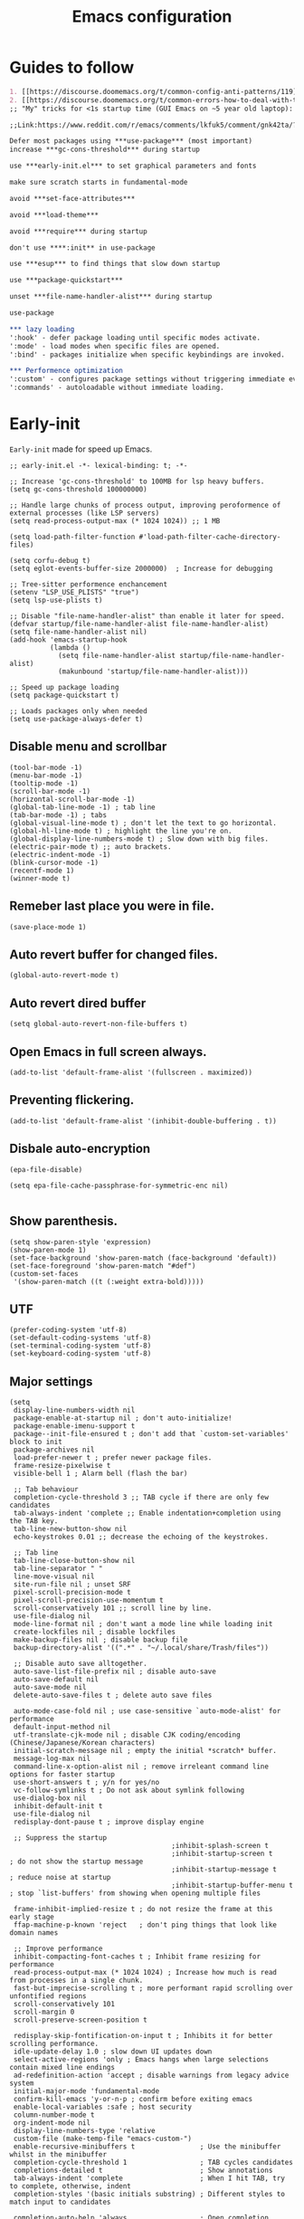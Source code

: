 #+TITLE: Emacs configuration
#+DESCRIPTION: Emacs configuration is written in orgmode. Code is directly written to the files using org-babel-tangle without the need to start orgmode at startup.
#+PROPERTY: header-args :lexical t :tangle "init.el" :mkdirp "lisp"
#+STARTUP: showeverything  hidestars

* Guides to follow
#+begin_src org
1. [[https://discourse.doomemacs.org/t/common-config-anti-patterns/119][Common config anti-patters]]
2. [[https://discourse.doomemacs.org/t/common-errors-how-to-deal-with-them/58][Common errors & how to deal with them]]
;; "My" tricks for <1s startup time (GUI Emacs on ~5 year old laptop):

;;Link:https://www.reddit.com/r/emacs/comments/lkfuk5/comment/gnk42ta/?utm_source=share&utm_medium=web3x&utm_name=web3xcss&utm_term=1&utm_content=share_button

Defer most packages using ***use-package*** (most important)
increase ***gc-cons-threshold*** during startup

use ***early-init.el*** to set graphical parameters and fonts

make sure scratch starts in fundamental-mode

avoid ***set-face-attributes***

avoid ***load-theme***

avoid ***require*** during startup

don't use ****:init** in use-package

use ***esup*** to find things that slow down startup

use ***package-quickstart***

unset ***file-name-handler-alist*** during startup

use-package

*** lazy loading
':hook' - defer package loading until specific modes activate.
':mode' - load modes when specific files are opened.
':bind' - packages initialize when specific keybindings are invoked.

*** Performence optimization
':custom' - configures package settings without triggering immediate evalution.
':commands' - autoloadable without immediate loading.
#+end_src

* Early-init
=Early-init= made for speed up Emacs.

#+BEGIN_SRC elisp :tangle "early-init.el"
;; early-init.el -*- lexical-binding: t; -*-

;; Increase 'gc-cons-threshold' to 100MB for lsp heavy buffers.
(setq gc-cons-threshold 100000000)

;; Handle large chunks of process output, improving peroformence of external processes (like LSP servers)
(setq read-process-output-max (* 1024 1024)) ;; 1 MB

(setq load-path-filter-function #'load-path-filter-cache-directory-files)

(setq corfu-debug t)
(setq eglot-events-buffer-size 2000000)  ; Increase for debugging

;; Tree-sitter performence enchancement
(setenv "LSP_USE_PLISTS" "true")
(setq lsp-use-plists t)

;; Disable "file-name-handler-alist" than enable it later for speed.
(defvar startup/file-name-handler-alist file-name-handler-alist)
(setq file-name-handler-alist nil)
(add-hook 'emacs-startup-hook
          (lambda ()
            (setq file-name-handler-alist startup/file-name-handler-alist)
            (makunbound 'startup/file-name-handler-alist)))

;; Speed up package loading
(setq package-quickstart t)

;; Loads packages only when needed
(setq use-package-always-defer t)
#+END_SRC

** Disable menu and scrollbar
#+BEGIN_SRC elisp :tangle "early-init.el"
(tool-bar-mode -1)
(menu-bar-mode -1)
(tooltip-mode -1)
(scroll-bar-mode -1)
(horizontal-scroll-bar-mode -1)
(global-tab-line-mode -1) ; tab line
(tab-bar-mode -1) ; tabs
(global-visual-line-mode t) ; don't let the text to go horizontal.
(global-hl-line-mode t) ; highlight the line you're on.
(global-display-line-numbers-mode t) ; Slow down with big files.
(electric-pair-mode t) ;; auto brackets.
(electric-indent-mode -1)
(blink-cursor-mode -1)
(recentf-mode 1)
(winner-mode t)
#+END_SRC

** Remeber last place you were in file.
#+BEGIN_SRC elisp :tangle "early-init.el"
(save-place-mode 1)
#+END_SRC

** Auto revert buffer for changed files.
#+BEGIN_SRC elisp :tangle "early-init.el"
(global-auto-revert-mode t)
#+END_SRC

** Auto revert dired buffer

#+BEGIN_SRC elisp :tangle "early-init.el"
(setq global-auto-revert-non-file-buffers t)
#+END_SRC
** Open Emacs in full screen always.

#+BEGIN_SRC elisp :tangle "early-init.el"
(add-to-list 'default-frame-alist '(fullscreen . maximized))
#+END_SRC

** Preventing flickering.
#+begin_src elisp :tangle "early-init.el"
(add-to-list 'default-frame-alist '(inhibit-double-buffering . t))
#+end_src

** Disbale auto-encryption
#+begin_src elisp :tangle "early-init.el"
(epa-file-disable)

(setq epa-file-cache-passphrase-for-symmetric-enc nil)

#+end_src

** Show parenthesis.
#+BEGIN_SRC elisp :tangle "early-init.el"
(setq show-paren-style 'expression)
(show-paren-mode 1)
(set-face-background 'show-paren-match (face-background 'default))
(set-face-foreground 'show-paren-match "#def")
(custom-set-faces
 '(show-paren-match ((t (:weight extra-bold)))))
#+END_SRC

** UTF
#+BEGIN_SRC elisp :tangle "early-init.el"
(prefer-coding-system 'utf-8)
(set-default-coding-systems 'utf-8)
(set-terminal-coding-system 'utf-8)
(set-keyboard-coding-system 'utf-8)
#+END_SRC

** Major settings
#+BEGIN_SRC elisp :tangle "early-init.el"
(setq
 display-line-numbers-width nil
 package-enable-at-startup nil ; don't auto-initialize!
 package-enable-imenu-support t
 package--init-file-ensured t ; don't add that `custom-set-variables' block to init
 package-archives nil
 load-prefer-newer t ; prefer newer package files.
 frame-resize-pixelwise t
 visible-bell 1 ; Alarm bell (flash the bar)

 ;; Tab behaviour
 completion-cycle-threshold 3 ;; TAB cycle if there are only few candidates
 tab-always-indent 'complete ;; Enable indentation+completion using the TAB key.
 tab-line-new-button-show nil
 echo-keystrokes 0.01 ;; decrease the echoing of the keystrokes.

 ;; Tab line
 tab-line-close-button-show nil
 tab-line-separator " "
 line-move-visual nil
 site-run-file nil ; unset SRF
 pixel-scroll-precision-mode t
 pixel-scroll-precision-use-momentum t
 scroll-conservatively 101 ;; scroll line by line.
 use-file-dialog nil
 mode-line-format nil ; don't want a mode line while loading init
 create-lockfiles nil ; disable lockfiles
 make-backup-files nil ; disable backup file
 backup-directory-alist '((".*" . "~/.local/share/Trash/files"))

 ;; Disable auto save alltogether.
 auto-save-list-file-prefix nil ; disable auto-save
 auto-save-default nil
 auto-save-mode nil
 delete-auto-save-files t ; delete auto save files

 auto-mode-case-fold nil ; use case-sensitive `auto-mode-alist' for performance
 default-input-method nil
 utf-translate-cjk-mode nil ; disable CJK coding/encoding (Chinese/Japanese/Korean characters)
 initial-scratch-message nil ; empty the initial *scratch* buffer.
 message-log-max nil
 command-line-x-option-alist nil ; remove irreleant command line options for faster startup
 use-short-answers t ; y/n for yes/no
 vc-follow-symlinks t ; Do not ask about symlink following
 use-dialog-box nil
 inhibit-default-init t
 use-file-dialog nil
 redisplay-dont-pause t ; improve display engine

 ;; Suppress the startup
                                        ;inhibit-splash-screen t
                                        ;inhibit-startup-screen t		; do not show the startup message
                                        ;inhibit-startup-message t      ; reduce noise at startup
                                        ;inhibit-startup-buffer-menu t  ; stop `list-buffers' from showing when opening multiple files

 frame-inhibit-implied-resize t ; do not resize the frame at this early stage
 ffap-machine-p-known 'reject   ; don't ping things that look like domain names

 ;; Improve performance
 inhibit-compacting-font-caches t ; Inhibit frame resizing for performance
 read-process-output-max (* 1024 1024) ; Increase how much is read from processes in a single chunk.
 fast-but-imprecise-scrolling t ; more performant rapid scrolling over unfontified regions
 scroll-conservatively 101
 scroll-margin 0
 scroll-preserve-screen-position t

 redisplay-skip-fontification-on-input t ; Inhibits it for better scrolling performance.
 idle-update-delay 1.0 ; slow down UI updates down
 select-active-regions 'only ; Emacs hangs when large selections contain mixed line endings
 ad-redefinition-action 'accept ; disable warnings from legacy advice system
 initial-major-mode 'fundamental-mode
 confirm-kill-emacs 'y-or-n-p ; confirm before exiting emacs
 enable-local-variables :safe ; host security
 column-number-mode t
 org-indent-mode nil
 display-line-numbers-type 'relative
 custom-file (make-temp-file "emacs-custom-")
 enable-recursive-minibuffers t                ; Use the minibuffer whilst in the minibuffer
 completion-cycle-threshold 1                  ; TAB cycles candidates
 completions-detailed t                        ; Show annotations
 tab-always-indent 'complete                   ; When I hit TAB, try to complete, otherwise, indent
 completion-styles '(basic initials substring) ; Different styles to match input to candidates

 completion-auto-help 'always                  ; Open completion always; `lazy' another option
 completions-max-height 20                     ; This is arbitrary
 completions-detailed t
 completions-format 'one-column
 completions-group t
 completion-auto-select 'second-tab            ; Much more eager
 x-stretch-cursor nil


 hscroll-margin 2
 hscroll-step 1
 ;; Emacs spends too much effort recentering the screen if you scroll the
 ;; cursor more than N lines past window edges (where N is the settings of
 ;; `scroll-conservatively'). This is especially slow in larger files
 ;; during large-scale scrolling commands. If kept over 100, the window is
 ;; never automatically recentered. The default (0) triggers this too
 ;; aggressively, so I've set it to 10 to recenter if scrolling too far
 ;; off-screen.
 scroll-conservatively 10
 scroll-margin 0
 scroll-preserve-screen-position t
 ;; Reduce cursor lag by a tiny bit by not auto-adjusting `window-vscroll'
 ;; for tall lines.
 auto-window-vscroll nil
 ;; mouse
 mouse-wheel-scroll-amount '(2 ((shift) . hscroll))
 mouse-wheel-scroll-amount-horizontal 2

 confirm-nonexistent-file-or-buffer nil

                                        ;  (setq-default isearch-lazy-count t)
 enable-recursive-minibuffers t
 kill-ring-max 100

                                        ; frame-title-format "E M A C S"

                                        ; browse-url-browser-function 'browse-url-xdg-open

                                        ; custom-safe-themes t

 ;; Prevent unwanted runtime builds; packages are compiled ahead-of-time when
 ;; they are installed and site files are compiled when gccemacs is installed.
 ;; (setq comp-deferred-compilation nil)
 native-comp-jit-compilation t

 native-comp-async-report-warnings-errors nil

 ;; Prevent unwanted runtime builds in gccemacs (native-comp); packages are
 ;; compiled ahead-of-time when they are installed and site files are compiled
 ;; when gccemacs is installed.
 comp-deferred-compilation nil

 ;; Compile all sites-lisp on demand.
 native-comp-jit-compilation t

 ;; Keep the eln cache clean.
 native-compile-prune-cache t

 ;; Solve slow icon rendering
 inhibit-compacting-font-caches t

 ;; Enable ibuffer
 ibuffer-expert t

 display-buffer-alist nil

 select-enable-clipboard t ;; Copy and Paste outside of Emacs
 )

(defalias 'yes-or-no-p 'y-or-n-p) ; yes or no to y or n
                                        ;  (add-hook 'prog--hook 'display-line-numbers-mode) ; Only use line-numbers in major modes
                                        ;  (add-hook 'text-mode-hook 'display-line-numbers-mode)
(windmove-default-keybindings)

;; Improve memory
(setq-default history-length 1000)
(setq-default prescient-history-length 1000)
#+END_SRC

** Fonts
#+BEGIN_SRC elisp
(custom-set-faces
 ;; Default font for all text
 '(default ((t (:family "Roboto Mono" :height 110))))
 '(fixed-pitch ((t (:family "Roboto Mono" :height 100))))

 ;; Current line number
 '(line-number-current-line ((t (:foreground "yellow" :inherit line-number))))
 '(mode-line ((t (:family "Roboto Mono" :weight Bold))))

 ;; Comments italic
 ;;   '(font-lock-comment-face ((t (:family "Roboto Mono":slant italic))))
 ;;   ;; Keywords, functions, strings, etc. italic with no color change
 ;;   '(font-lock-keyword-face ((t (:family "Roboto Mono" :slant italic))))
 '(font-lock-function-name-face ((t (:family "Roboto Mono":slant italic))))
 ;;   '(font-lock-string-face ((t (:family "Roboto Mono" :slant italic))))
 '(font-lock-variable-name-face ((t (:family "Roboto Mono":weight bold))))
 ;;   '(font-lock-constant-face ((t (:family "Roboto Mono" :slant italic))))
 ;;   '(font-lock-type-face ((t (:family "Roboto Mono" :slant italic))))
 ;;   '(font-lock-builtin-face ((t (:family "Roboto Mono" :slant italic))))
 )
  #+end_src

* Package Management
** Straight
#+BEGIN_SRC elisp
(defvar bootstrap-version)
(let ((bootstrap-file
       (expand-file-name
        "straight/repos/straight.el/bootstrap.el"
        (or (bound-and-true-p straight-base-dir)
            user-emacs-directory)))
      (bootstrap-version 7))
  (unless (file-exists-p bootstrap-file)
    (with-current-buffer
        (url-retrieve-synchronously
         "https://raw.githubusercontent.com/radian-software/straight.el/develop/install.el"
         'silent 'inhibit-cookies)
      (goto-char (point-max))
      (eval-print-last-sexp)))
  (load bootstrap-file nil 'nomessage))

(straight-use-package 'use-package)
(setq straight-use-package-by-default t)
#+END_SRC

** Use-package
#+BEGIN_SRC elisp
(setq package-archives '(("melpa" . "https://melpa.org/packages/")
                         ("org" . "https://orgmode.org/elpa/")
                         ("elpa" . "https://elpa.gnu.org/packages/")))
#+END_SRC

** Maximum native eln speed.
Look for native-compile-async using variable "C-h v =native-comp-eln-load-path="
#+BEGIN_SRC elisp
(require 'use-package)
(setq use-package-compute-statistics t)

;; init.el -*- lexical-binding: t; -*-
(setq native-comp-speed 3)

(native-compile-async "/usr/local/lib/emacs/31.0.50/native-lisp" 'recursively)
(setq native-comp-compiler-options '("-march=znver3" "-Ofast" "-g0" "-fno-finite-math-only" "-fgraphite-identity" "-floop-nest-optimize" "-fdevirtualize-at-ltrans" "-fipa-pta" "-fno-semantic-interposition" "-flto=auto" "-fuse-linker-plugin"))

(setq native-comp-driver-options '("-march=znver3" "-Ofast" "-g0" "-fno-finite-math-only" "-fgraphite-identity" "-floop-nest-optimize" "-fdevirtualize-at-ltrans" "-fipa-pta" "-fno-semantic-interposition" "-flto=auto" "-fuse-linker-plugin"))
     #+END_SRC

* General settings

** Emacs
#+BEGIN_SRC elisp
;; init.el -*- lexical-binding: t; -*-
;; Global tab width and use spaces
(use-package emacs
  :ensure nil
  :defer t
  :bind
  (("C-c e" . 'my/visit-init)              ;; visit init.el
   ("C-c q" . 'my/visit-qtile)             ;; visit qtile config
   ("C-c k" . 'my/kill-all-buffers)        ;; kill all buffers
   ("<f11>" . 'my/toggle-mode-line)        ;; toggle modeline
   ("<f12>" . 'my/zen-mode)        ;; toggle olivetti (zen mode)
   ("C-x 2" . 'my/split-and-follow-horizontally)
   ("C-x 3" . 'my/split-and-follow-vertically)
   ("C-c w w" . 'my/kill-whole-word)
   ("C-c w l" . 'my/copy-whole-line)
   ("C-x b" . consult-buffer)
   ("C-c w h" . 'my/highlight-word)
   ("C-c i" . 'my/indent-whole-buffer)
      ("C-c v" . view-mode)
   ("C-x r" . restart-emacs)              ;; restart emacs
   ("C-c r" . recentf)                    ;; recent files list
   ("C-x C-k" . kill-buffer)              ;; kill buffer
   ("C-c p" . dmenu)
   ("C-c T" . vterm)
   ("C-c t" . 'open-mini-eshell)
   ("C-c y" . yas-expand)
   ("C-x B" . infu-bionic-reading-buffer)
   ("C-+" . text-scale-increase)
   ("C--" . text-scale-decrease)
   ("<C-wheel-down>" . text-scale-increase)
   ("<C-wheel-up>" . text-scale-decrease)
   ("C-c n" . neotree-toggle)
   ("C-." . avy-goto-char)
   ("C-c c" . compile)
   ("C-c b" . nyan-mode)
   ("C-c C-u" . package-upgrade-all)
   ("C-c g" . gdb)
   ("M-y" . popup-kill-ring)
   ("C-z" . repeat)
   ;; Consult
   ("M-J" . consult-line-multi)
   ("M-j" . consult-line)
   ("M-f" . consult-ripgrep)
   ("M-F" . consult-recent-file)
   ("M-o" . consult-outline)
   ;; fzf
   ("C-c f" . fzf-find-in-buffer))
  :custom
  (tab-width 4)
  (indent-tabs-mode nil)
  (org-startup-indented nil)
  (treesit-font-lock-level 4)
  (enable-recursive-minibuffers t)
  (read-extended-command-predicate #'command-completion-default-include-p)
  (treesit-auto-install-grammar t) ; EMACS-31
  (delete-by-moving-to-trash t) ;; Move deleted files to trash instead of permantenly deleting
  (split-width-threshold 300)
  (switch-to-buffer-obey-display-actions t)
  (tab-always-indent 'complete)
  (use-short-answers t)
  (warning-minimum-level :emergency)
  (enable-recursive-minibuffers t)) ; Enable recursive minibuffers

;; Add prompt indicator to `completing-read-multiple'.
;; We display [CRM<separator>], e.g., [CRM,] if the separator is a comma.
(defun crm-indicator (args)
  (cons (format "[CRM%s] %s"
                (replace-regexp-in-string
                 "\\`\\[.*?]\\*\\|\\[.*?]\\*\\'" ""
                 crm-separator)
                (car args))
        (cdr args)))
(advice-add #'completing-read-multiple :filter-args #'crm-indicator)

;; Do not allow the cursor in the minibuffer prompt
(setq minibuffer-prompt-properties
      '(read-only t cursor-intangible t face minibuffer-prompt))
(add-hook 'minibuffer-setup-hook #'cursor-intangible-mode)
                                        ;  (add-hook 'after-save-hook #'indent-region)
                                        ; (add-hook 'after-save-hook #'my/tangle-config-org-on-save)
                #+END_SRC

** Visible bell
#+BEGIN_SRC elisp
(setq visible-bell nil
      ring-bell-function 'double-flash-mode-line)
(defun double-flash-mode-line ()
  (let ((flash-sec (/ 3.0 20)))
    (invert-face 'mode-line)
    (run-with-timer flash-sec nil #'invert-face 'mode-line)))
#+end_src

** Disable line numbers, mode-line, tab-bar and etc.
#+BEGIN_SRC elisp
(dolist (mode '(term-mode-hook
                shell-mode-hook
                treemacs-mode-hook
                dashboad-mode-hook
                neotree-mode-hook
                dashboard-mode-hook
                pdf-view-mode-hook
                vterm-mode-hook
                eshell-mode-hook))
  (add-hook mode (lambda () (display-line-numbers-mode 0) (setq mode-line-format nil) (tab-bar-mode 0) (tab-line-mode 0))))
#+END_SRC

** Whitespace cleanUp
#+begin_src elisp
(add-hook 'before-save-hook 'whitespace-cleanup)
#+end_src

** Bionic Reading
#+BEGIN_SRC elisp :tangle "lisp/bionic-reading.el"
;; -*- lexical-binding: t; -*-
(defvar infu-bionic-reading-face nil "a face for `infu-bionic-reading-region'.")

(setq infu-bionic-reading-face 'bold)
;; try
;; 'bold
;; 'error
;; 'warning
;; 'highlight
;; or any value of M-x list-faces-display

(defun infu-bionic-reading-buffer ()
  "Bold the first few chars of every word in current buffer.
  Version 2022-05-21"
  (interactive)
  (infu-bionic-reading-region (point-min) (point-max)))

(defun infu-bionic-reading-region (Begin End)
  "Bold the first few chars of every word in region.
  Version 2022-05-21"
  (interactive "r")
  (let (xBounds xWordBegin xWordEnd  )
    (save-restriction
      (narrow-to-region Begin End)
      (goto-char (point-min))
      (while (forward-word)
        ;; bold the first half of the word to the left of cursor
        (setq xBounds (bounds-of-thing-at-point 'word))
        (setq xWordBegin (car xBounds))
        (setq xWordEnd (cdr xBounds))
        (setq xBoldEndPos (+ xWordBegin (1+ (/ (- xWordEnd xWordBegin) 2))))
        (put-text-property xWordBegin xBoldEndPos
                           'font-lock-face infu-bionic-reading-face)))))

(provide 'bionic-reading)
#+END_SRC

** Features

*** Zen mode
#+begin_src elisp
(defun my/zen-mode ()
  "Toggle Olivetti mode with additional distraction-free settings."
  (interactive)
  (if olivetti-mode
      (progn
        (olivetti-mode 0)
        (display-line-numbers-mode 1))  ;; Re-enable line numbers
    (progn
      (olivetti-mode 1)
      (display-line-numbers-mode -1)))) ;; Disable line numbers
#+end_src

*** Auto indent
#+begin_src elisp
(defun my/indent-buffer-before-save ()
  "Indent the whole buffer before saving."
  (when (derived-mode-p 'prog-mode) ;; Only in programming modes
    (save-excursion
      (indent-region (point-min) (point-max)))))

(add-hook 'before-save-hook #'my/indent-buffer-before-save)
#+end_src

*** Auto tangle
#+begin_src elisp
(defun my/tangle-config-org-on-save ()
  "Automatically tangle config.org after saving."
  (when (string-equal (buffer-file-name)
                      (expand-file-name "config.org" user-emacs-directory))
    (org-babel-tangle)
    (message "Tangling completed")))
(add-hook 'after-save-hook #'my/tangle-config-org-on-save)
#+end_src

*** Eshell mini
#+begin_src elisp
(defun open-mini-eshell ()
  "Open Eshell in a small window at the bottom of the current frame."
  (interactive)
  (let ((height 10)) ; Set mini-buffer like height (in lines)
    (let ((new-win (split-window (frame-root-window) (- height) 'below)))
      (select-window new-win)
      (eshell))))
#+end_src


*** Don't let the specified get killed.
#+BEGIN_SRC elisp
;; -*- lexical-binding: t; -*-
(defun my/protect-vital-buffers ()
  "Prevent killing vital buffers."
  (not (member (buffer-name) '("*Welcome-screen*"))))
(message "I'm Immortal")
(add-hook 'kill-buffer-query-functions #'my/protect-vital-buffers)
#+END_SRC

*** Toggle modeline
#+BEGIN_SRC elisp
(defun my/toggle-mode-line ()
  "Toggles the modeline on and off."
  (interactive)
  (setq mode-line-format
        (if (equal mode-line-format nil)
            (default-value 'mode-line-format)) )
  (redraw-display))
#+end_src

*** Visit the config.
#+BEGIN_SRC elisp
(defun my/visit-init ()
  "Open the Emacs init file."
  (interactive)
  (message "Opening Emacs Init")
  (find-file (expand-file-name "config.org" user-emacs-directory)))
#+END_SRC

*** Visit the qtile config.
#+BEGIN_SRC elisp
(defun my/visit-qtile ()
  "Open the qtile cofnig file."
  (interactive)
  (message "Opening Qtile Configuration")
  (find-file "~/.config/qtile/config.py"))
#+END_SRC

*** Highlight the word.
#+BEGIN_SRC elisp
(defun my/highlight-word ()
  "Highlight the current word you are on."
  (interactive)
  (message "Highlighting word")
  (backward-word 1)
  (set-mark-command nil)
  (forward-word 1))
#+END_SRC

*** Close all buffers
#+BEGIN_SRC elisp
(defun my/kill-all-buffers ()
  "Kill all the buffers."
  (interactive)
  (message "Killed all buffers")
  (mapc 'kill-buffer (buffer-list)))
#+end_src

*** Switch cursor automatically to new window.
#+BEGIN_SRC elisp
(defun my/split-and-follow-horizontally ()
  "Split horziontally and follow."
  (interactive)
  (split-window-below)
  (balance-windows)
  (other-window 1))

(defun my/split-and-follow-vertically ()
  "Split vertically and follow."
  (interactive)
  (split-window-right)
  (balance-windows)
  (other-window 1))
#+END_SRC

*** Kill the whole word
#+BEGIN_SRC elisp
(defun my/kill-whole-word ()
  "kill the whole word."
  (interactive)
  (message "Killed whole word")
  (backward-word)
  (kill-word 1))
#+END_SRC

*** Copy the whole line
#+BEGIN_SRC elisp
(defun my/copy-whole-line ()
  "Copy whole line."
  (interactive)
  (message "Copied whole line")
  (save-excursion
    (kill-new
     (buffer-substring
      (pos-bol)
      (pos-eol)))))
#+END_SRC

*** Indent whole buffer
#+begin_src elisp
(defun my/indent-whole-buffer ()
  "Indent the entire buffer without affecting point or mark."
  (interactive)
  (save-excursion
    (save-restriction
      (indent-region (point-min) (point-max)))))
#+end_src

* General  Pacakges

** Dired Async
Builtin package allows =Dired= operations like copying and renaming files to run asynchronously.
#+begin_src elisp
(use-package dired-async
  :ensure nil
  :straight nil
  :after dired
  :config
  (dired-async-mode 1))
#+end_src

** Icons
#+BEGIN_SRC elisp
(use-package nerd-icons
  :ensure t
  :straight t
  :hook  nerd-icons)

(use-package nerd-icons-dired
  :ensure t
  :straight t
  :hook (dired-mode . nerd-icons-dired-mode))

(use-package nerd-icons-completion
  :ensure t
  :straight t
  :hook (emacs-startup-hook . nerd-icons-completion-mode))
#+END_SRC

** Kind icon
#+begin_src elisp
(use-package kind-icon
  :ensure t
  :straight t
  :hook (corfu-mode . (lambda ()
                        (add-to-list 'corfu-margin-formatters #'kind-icon-margin-formatter)
                        (add-hook 'modus-themes-after-load-theme-hook #'kind-icon-reset-cache)
                        (add-hook 'ef-themes-post-load-hook #'kind-icon-reset-cache)))
  :custom
  (kind-icon-use-icons t)
  (kind-icon-default-face 'corfu-default)
  (kind-icon-blend-background nil)
  (kind-icon-blend-frac 0.08))
#+end_src

** Vterm & vterm-toggle
#+BEGIN_SRC elisp
(use-package vterm
  :ensure t
  :straight t
  :commands (vterm))

(use-package vterm-toggle
  :ensure t
  :straight t
  :commands (vterm-toggle))
#+END_SRC

** Which key
#+BEGIN_SRC elisp
(use-package which-key
  :ensure t
  :straight t
  :hook (after-init . which-key-mode)
  :custom
  (which-key-lighter "")
                                        ;  (which-key-sort-order #'which-key-order-alpha)
  (which-key-sort-uppercase-first nil)
  (which-key-add-column-padding 1)
  (which-key-max-display-columns nil)
  (which-key-min-display-lines 6)
  (which-key-compute-remaps t)
  (which-key-side-window-slot -10)
  (which-key-separator " -> ")
  (which-key-allow-evil-operators t)
  (which-key-use-C-h-commands t)
  (which-key-show-remaining-keys t)
  (which-key-show-prefix 'bottom)
  (which-key-idle-delay 0.3) ;; company-idle-delay set to low causes latency while typing use with caution.
  (which-key-setup-side-window-bottom)
  (which-key-setup-minibuffer))
                                        #+END_SRC

** Persistent history.
#+BEGIN_SRC elisp
(use-package savehist
  :straight nil
  :hook (emacs-startup-hook . savehist-mode)
  :custom
  (history-length 15))
#+END_SRC

** COMMENT Hardtime
#+BEGIN_SRC elisp
(use-package hardtime
  :ensure t
  :straight t
  :custom
  (defun evil-hardtime-check-command ()
    "Return non-nil if the currently executed command should be checked."
    (memq this-command '( next-line previous-line evil-previous-visual-line
                          right-char left-char left-word right-word
                          evil-forward-char evil-backward-char
                          evil-next-line evil-previous-line)))
  (hardtime-predicate #'evil-hardtime-check-command)
  :hook
  (text-mode . hardtime-mode)
  (prog-mode . hardtime-mode))
#+END_SRC

** Ace jump mode
#+begin_src elisp
(use-package ace-jump-mode
  :ensure t
  :straight t
  :hook (emacs-startup . ace-jump-mode)
  :bind
  ("C-c j" . 'ace-jump-mode))
(add-hook 'ace-jump-mode-before-jump-hook (lambda ()
                                            (message "I am jumping")))
    #+end_src

* Writing

** Org
#+BEGIN_SRC elisp
;; Org mode, if you still want it for notes/tasks
(use-package org
  :ensure t
  :straight t
  :mode ("\\.org\\'" . org-mode)
  :custom
  (org-agenda-files '("~/Documents/org/"))
  (org-log-done 'time)
  (org-hide-emphasis-markers t)
  (org-ellipsis "  .")
  (org-src-fontify-natively t)
  (org-src-tab-acts-natively t)
  (org-pretty-entities t)
  (org-edit-src-content-indentation 0)

  ;; Org babel
  (org-babel-do-load-languages
   'org-babel-load-languages
   '((emacs-lisp . t)
     (python . t)
     (lisp . t)
     (shell . t)
     (lua . t)
     (calc . t)
     (sql . t)
     (C . t))))

(with-eval-after-load 'org
  ;; Org document title color and size
  (set-face-attribute 'org-document-title nil :foreground "#D160A6" :height 1.0 :weight 'bold)
  ;; Org headings levels 1-7 beautiful colors
  (set-face-attribute 'org-level-1 nil :foreground "#D16D9E" :height 1.3 :weight 'bold)
  (set-face-attribute 'org-level-2 nil :foreground "#89B8C2" :height 1.2 :weight 'bold)
  (set-face-attribute 'org-level-3 nil :foreground "#E4B062" :height 1.0 :weight 'bold)
  (set-face-attribute 'org-level-4 nil :foreground "#8FA88C" :height 0.9 :weight 'bold)
  (set-face-attribute 'org-level-5 nil :foreground "#6094AF" :weight 'bold)
  (set-face-attribute 'org-level-6 nil :foreground "#BF9F84" :weight 'bold)
  (set-face-attribute 'org-level-7 nil :foreground "#B86B6B" :weight 'bold))

    ;;;; Overcome the problem of 'org-mode' font lock after opening a file.
(defun my/force-org-font-lock ()
  "Force font-lock to apply to the whole buffer"
  (font-lock-ensure))
(add-hook 'org-mode-hook #'my/force-org-font-lock)
#+END_SRC

*** Org Modern
#+begin_src elisp
(use-package org-modern
  :ensure t
  :straight t
  :hook ((org-mode . org-modern-mode)
         (org-agenda-finalize . org-modern-agenda))
  :custom
  (org-hide-emphasis-markers t)
  (org-pretty-entities t)
  (org-insert-heading-respect-content t)
  (org-agenda-tags-column 0))
#+end_src

** olivetti
#+begin_src elisp
(use-package olivetti
  :ensure t
  :straight t
  :commands (olivetti-mode)
  :custom
  ;; Set text width to a comfortable fraction of the window
  ( olivetti-body-width 0.9) ;; Or set as integer for fixed width
  ;; Set minimum body width for wide windows
  (olivetti-minimum-body-width 80)
  ;; Remember the state of visual-line-mode when entering/exiting Olivetti
  (olivetti-recall-visual-line-mode-entry-state t)
  ;; Choose how margins are rendered: 'margins, 'fringe, or 'fancy
  (olivetti-style 'fancy)
  ;; Optionally customize the fringe face for Olivetti buffers
  (custom-set-faces
   '(olivetti-fringe ((t (:background "#111111"))))))
#+end_src

* Vim Layer
** Evil mode
#+BEGIN_SRC elisp
(use-package evil
  :ensure t
  :straight t
  :disabled t
  :hook (emacs-startup-hook . evil-mode)
  :custom
  (evil-want-integration t)
  (evil-want-keybinding nil)
                                        ;  (evil-want-C-u-scroll t)
  (evil-want-C-u-delete t)
  (evil-default-state 'normal)
  (evil-set-initial-state 'dired-mode 'normal)
  :bind
  (:map evil-normal-state-map
        ("SPC f" . find-file)
        ("SPC d" . dired)
        ("SPC pv" . dired-jump)
        ("SPC c" . compile)
        ("SPC w" . save-buffer)
        ("SPC q" . evil-quit)
        ("SPC r" . restart-emacs)
        ("SPC B" . ibuffer)

        ("U" . evil-redo)

        ;; Consult
        ("SPC b" . consult-buffer)
        ("SPC s" . consult-find)
        ("SPC g" . consult-grep)

        ("SPC u" . undo)
        ("SPC z" . undo-redo)
        ("SPC G u" . evil-upcase)
        ("SPC SPC" . org-babel-tangle)
        ("SPC t" . vterm-toggle-cd)
        ("SPC o" . other-window)
        ("SPC k" . kill-buffer)
        ("gcc" . comment-line)))
#+END_SRC

** Evil collection
#+BEGIN_SRC elisp
(use-package evil-collection
  :ensure t
  :straight t
  :hook (evil-mode . evil-collection-init))
#+END_SRC

** Evil tutor
#+BEGIN_SRC elisp
(use-package evil-tutor
  :ensure t
  :straight t
  :commands (evil-tutor))
#+END_SRC

* Theme
** Catppuccin
#+BEGIN_SRC elisp
                                        ;(load-theme 'modus-vivendi-deuteranopia t)

;;    (use-package catppuccin-theme
;;      :ensure t
;;      :straight t
;;      :custom
;;      (catppuccin-flavor 'mocha)
;;      :hook
;;      (emacs-startup . (lambda ()
;;                         (catppuccin-set-color 'base "#000000")
;;                         (catppuccin-set-color 'mantle "#000000" 'mocha)
;;                         (catppuccin-set-color 'crust "#000000" 'mocha)
;;                         (load-theme 'catppuccin t :no-confirm)
;;                         (catppuccin-reload))))


;;      (use-package catppuccin-theme
;;        :ensure t
;;        :straight t
;;        :config
;;        (setq catppuccin-flavor 'mocha)
;;        :custom
;;        (catppuccin-set-color 'base "#000000")
;;        (catppuccin-set-color 'mantle "#000000" 'mocha)
;;        (catppuccin-set-color 'crust "#000000" 'mocha)
;;        (load-theme 'catppuccin t)
;;        (catppuccin-reload))

#+END_SRC

* Programming

** M-x compile
#+BEGIN_SRC elisp
(defun compile-and-run-current-file ()
  "Compile or run the current file depending on its extension."
  (interactive)
  (let* ((file (shell-quote-argument (buffer-file-name)))
         (ext (file-name-extension file))
         (cmd
          (cond
           ((member ext '("c"))
            (format "gcc %s -o /tmp/a.out && /tmp/a.out" file))
           ((member ext '("asm" "s"))
            (format "nasm -f elf64 %s -o /tmp/a.o && ld /tmp/a.o -o /tmp/a.out && /tmp/a.out" file))
           ((member ext '("py"))
            (format "python3 %s" file))
           ((member ext '("lua"))
            (format "lua %s" file))
           ((member ext '("go"))
            (format "go run %s" file))
           (t (format "chmod +x %s && %s" file file)))))
    (compilation-start cmd)))

(add-to-list 'display-buffer-alist
             '("\\*compilation\\*"
               (display-buffer-reuse-window display-buffer-at-bottom)
               (window-height . 0.25)))

(global-set-key (kbd "C-c r") 'compile-and-run-current-file)
#+END_SRC

** GDB
#+BEGIN_SRC elisp
(use-package gdb-mi
  :ensure t
  :straight (:host github :repo "weirdNox/emacs-gdb" :files ("*.el" "*.c" "*.h" "Makefile"))
  :custom
  (fmakunbound 'gdb)
  (fmakunbound 'gdb-enable-debug))
#+END_SRC

** FzF
#+begin_src elisp
(use-package fzf
  :ensure t)
#+end_src

* Completion

** COMMENT Mini buffer
Below is a modern Emacs completion system configuration using use-package, leveraging only built-in packages (no Vertico, Ivy, or Helm). This setup uses fido-mode, fido-vertical-mode, and modern completion styles for a smooth, efficient experience:
#+begin_src elisp
(use-package minibuffer
  :straight nil
  :ensure nil
  :hook (emacs-startup . (lambda ()
                           (fido-mode 1)
                           (fido-vertical-mode 1)
                           (setq completion-styles '(basic flex))))
  :custom
  (completions-format 'one-column)
  (completions-max-height 20)
  (completion-auto-help 'visible)
  (completion-auto-select nil)
  (completions-sort 'historical)
  (completion-ignore-case t)
  (completion-cycle-threshold 3)
  (define-key minibuffer-local-completion-map (kbd "C-n") 'minibuffer-next-completion)
  (define-key minibuffer-local-completion-map (kbd "C-p") 'minibuffer-previous-completion)
  (when (boundp 'completion-preview-mode)
    (completion-preview-mode 1)))

#+end_src

** Corfu
#+begin_src elisp
(use-package corfu
  :ensure t
  :straight t
  :hook (minibuffer-setup-hook . (lambda ()
                                   (when (local-variable-p 'completion-at-point-functions)
                                     (setq-local corfu-auto nil)
                                     (corfu-mode 1))))
  :bind (:map corfu-map
              ("TAB" . corfu-next)
              ("S-TAB" . corfu-previous)
              ("RET" . corfu-insert)
              ("M-." . corfu-show-location)
              ("M-h" . corfu-show-documentation))
  :custom
  (corfu-auto t)
  (corfu-auto-delay 0.0)
  (corfu-auto-prefix 2)
  (corfu-cycle t)
  (corfu-preselect 'prompt)
  (corfu-on-exact-match nil)
  (corfu-scroll-margin 5)
  :init
  (global-corfu-mode))
  #+end_src

** Corfu Popupinfo
#+begin_src elisp
;; Corfu Popupinfo for documentation
(use-package corfu-popupinfo
  :straight (:host github :repo "minad/corfu" :files ("extensions/corfu-popupinfo.el"))
  :after corfu
  :hook (corfu-mode . corfu-popupinfo-mode)
  :custom
  (corfu-popupinfo-delay '(0.5 . 0.2))
  (corfu-popupinfo-hide nil))
#+end_src

** Cape
#+begin_src elisp
(use-package cape
  :ensure t
  :straight t
  :hook ((eshell-mode . (lambda ()
                          (setq-local completion-at-point-functions
                                      (list #'cape-file #'pcomplete-completions-at-point))))
         (org-mode . (lambda ()
                       (add-to-list 'completion-at-point-functions #'cape-dabbrev)))
         (emacs-startup-hook . (lambda ()
                                 ;; Add useful completion sources globally
                                 (add-to-list 'completion-at-point-functions #'cape-dabbrev)
                                 (add-to-list 'completion-at-point-functions #'cape-file)
                                 (add-to-list 'completion-at-point-functions #'cape-elisp-block)
                                 ;; Silence pcomplete
                                 (advice-add 'pcomplete-completions-at-point :around #'cape-wrap-silent)
                                 (advice-add 'pcomplete-completions-at-point :around #'cape-wrap-purify)))))
  #+end_src

** orderless
#+begin_src elisp
(use-package orderless
  :ensure t
  :straight t
  :custom
  (completion-styles '(orderless basic))
  (completion-category-overrides '((file (styles basic partial-completion))))
  (orderless-matching-styles '(orderless-literal orderless-regexp orderless-flex)))
#+end_src

** Vertico
#+begin_src elisp
(use-package vertico
  :ensure t
  :hook (emacs-startup . vertico-mode)
  :custom
  (vertico-cycle t)          ;; Wrap around candidates
  (vertico-resize nil)
  (vertico-multiform-mode 1)
  :config
  (setq vertico-multiform-commands
        '((consult-line buffer)
          (consult-lie-thins-at-point buffer)
          (consult-recent-file buffer)
          (consult-mode-command buffer)
          (consult-complex-command buffer)
          (consult-bindings buffer)
          (consult-locate buffer)
          (consult-project-buffer buffer)
          (consult-ripgrep buffer)
          (consult-fd buffer))))
#+end_src

** Marginalia
#+begin_src elisp
;; Add annotations to minibuffer completion candidates
(use-package marginalia
  :ensure t
  :hook (emacs-startup . marginalia-mode))
#+end_src

** Consult
#+begin_src elisp
(use-package consult
  :ensure t
  :commands (consult-grep consult-find consult-line consult-buffer)
  :custom
  (consult-buffer-filter
   '(
     "\\` "
     "\\`\\*Completions\\*\\'"
     "\\`\\*Backtrace\\*\\'"
     "\\`\\*Messages\\*\\'"
     "\\`\\*Warnings\\*\\'"
     "\\`\\*straight-process\\*\\'"
     "\\`\\*XELB-DEBUG\\*\\'"
     "magit*"
     "\\`\\*Org Preview LaTeX Output\\*\\'"
     "\\`\\*Flymake log\\*\\'"
     "\\`\\*Semantic SymRef\\*\\'"
     "\\`\\*tramp/.*\\*\\'"
     )))

;;  :bind (("M-s M-g" . consult-grep)       ;; Search with ripgrep
;;         ("M-s M-f" . consult-find)       ;; Find files
;;         ("M-s M-l" . consult-line)       ;; Search in buffer
;;         ("M-s M-b" . consult-buffer)))   ;; Buffer switching

(defvar consult--source-bookmark
  `(:name     "Bookmark"
              :narrow   ?m
              :category bookmark
              :face     consult-bookmark
              :history  bookmark-history
              :items    ,#'bookmark-all-names
              :action   ,#'consult--bookmark-action))


(defun my-rg-fzf-candidates (pattern)
  (split-string
   (shell-command-to-string
    (format "rg --files | fzf --query='%s'" pattern)) "\n" t))

(defun my-vertico-rg-fzf ()
  (interactive)
  (let ((file (completing-read "Select file: " #'my-rg-fzf-candidates)))
    (when file
      (find-file file))))
#+end_src

* Snippets

** Yasnippet
#+begin_src elisp
(use-package yasnippet
  :ensure t
  :straight t
  :demand t
  :config
  (yas-reload-all)
  (yas-global-mode))

;;(use-package yasnippet
;;  :ensure t
;;  :straight t
;;  :hook ((prog-mode . yas-minor-mode)
;;         (org-mode . yas-minor-mode)
;;         (text-mode . yas-minor-mode))
;;  :commands (yas-expand yas-minor-mode))
#+end_src

*** Source Code block
#+begin_src elisp :tangle snippets/org-mode/src
# -*- mode: snippet -*-
# name: source block
# key: src
# --
,#+begin_src ${1:Language}
$0
,#+end_src
#+end_src

*** Template
#+begin_src elisp :tangle snippets/org-mode/temp
# -*- mode: snippet -*-
# name: template
# key: temp
# --
,#+TITLE: ${1:title}
,#+AUTHOR: ${2:author}
,#+DATE: `(format-time-string "%Y-%m-%d")`
-----
#+end_src

*** Insert TODO heading with Priority and Tags
#+begin_src elisp :tangle snippets/org-mode/todo
# -*- mode: snippet -*-
# name: TODO entry
# key: todo
# --
\* TODO [#${1:A}] ${2:Task description}       :${3:tags}:
DEADLINE: <${4:yyyy-mm-dd}>
$0
#+end_src

*** Insert Org table with caption
#+begin_src elisp :tangle snippets/org-mode/table
# -*- mode: snippet -*-
# name: table with caption
# key: table
# --
|--------------+--------------|
| ${1:Column1} | ${2:Column2} |
|--------------+--------------|
| ${4:Value1}  | ${5:Value2}  |
|--------------+--------------|
,#+CAPTION: ${7:Table caption here}
$0
#+end_src

* Programming

** Lua mode
#+begin_src elisp
(use-package lua-mode
  :ensure t
  :straight t
  :mode ("\\.lua\\'" . lua-ts-mode))
               #+end_src

** Python mode
#+begin_src elisp
(use-package lua-mode
  :ensure nil
  :straight nil
  :mode ("\\.py\\'" . python-ts-mode))
               #+end_src

** Go
#+begin_src elisp
(use-package go-mode
  :ensure nil
  :straight nil
  :mode ("\\.go\\'" . go-ts-mode))
               #+end_src

** Auto remap
#+begin_src elisp
;; Auto-remap major modes to tree-sitter versions
(setq major-mode-remap-alist
      '((bash-mode . bash-ts-mode)
        (c-mode . c-ts-mode)
        (c++-mode . c++-ts-mode)
        (css-mode . css-ts-mode)
        ((lua-mode . lua-ts-mode))
        (go-mode . go-ts-mode)
        (java-mode . java-ts-mode)
        (js-mode . js-ts-mode)
        (javascript-mode . js-ts-mode)
        (json-mode . json-ts-mode)
        (python-mode . python-ts-mode)
        (rust-mode . rust-ts-mode)
        (typescript-mode . typescript-ts-mode)))
#+end_src

** Treesit auto
#+begin_src elisp
;; Treesit-auto for automatic grammar management
(use-package treesit-auto
  :ensure t
  :straight t
  :hook (prog-mode . global-treesit-auto-mode)
  :custom
  (treesit-auto-install t)  ; Prompt before installing grammars
  :config
  (treesit-auto-add-to-auto-mode-alist 'all)
  (global-treesit-auto-mode))
#+end_src

** LSP mode
#+begin_src elisp
(use-package lsp-mode
  :ensure t
  :straight t
  :hook ((prog-mode . lsp-deferred)
         (lsp-mode . lsp-enable-which-key-integration))
  :commands (lsp lsp-deferred)
  :custom
  ;; Performance optimizations
  (lsp-completion-provider :none)          ; Use Corfu instead of company
  (lsp-idle-delay 0.0)                     ; Debounce timer for after-change-function
  (lsp-log-io nil)                         ; Disable for performance
  (lsp-keep-workspace-alive nil)           ; Close LSP server when buffers are closed
  (lsp-enable-file-watchers nil)           ; Disable file watchers for performance
  (lsp-diagnostics-clean-after-change t)
  (lsp-debounce-full-sync-notifications nil)
  (lsp-debounce-full-sync-notifications-interval 0.0)

  ;; UI and features
  (lsp-keymap-prefix "C-c l")              ; LSP command prefix
  (lsp-eldoc-enable-hover t)               ; Enable hover documentation
  (lsp-signature-render-documentation nil) ; Disable to reduce noise
  (lsp-signature-doc-lines 1)              ; Limit signature lines
  (lsp-headerline-breadcrumb-enable nil)

  ;; Diagnostics
  (lsp-diagnostics-provider :flycheck)
  (lsp-diagnostics-clean-after-change t)
  (lsp--get-buffer-diagnostics)

  ;; Completion settings
  (lsp-completion-enable t)
  (lsp-completion-enable-additional-text-edit t)
  (lsp-enable-snippet t)
  (lsp-completion-show-kind t)

  ;; UI elements
                                        ;    (lsp-headerline-breadcrumb-enable t)
  (lsp-headerline-breadcrumb-enable-diagnostics t)
  (lsp-modeline-code-actions-enable t)
  (lsp-modeline-diagnostics-enable t)
  (lsp-modeline-workspace-status-enable t)

  ;; Semantic tokens (let tree-sitter handle syntax highlighting)
  (lsp-semantic-tokens-enable t)
  (lsp-enable-symbol-highlighting t)
  (lsp-lens-enable nil)

  :config
  ;; Fix orderless completion with lsp-mode
  (add-hook 'lsp-completion-mode-hook
            (lambda ()
              (setq-local completion-category-defaults
                          (assoc-delete-all 'lsp-capf completion-category-defaults))))
  :bind (:map lsp-mode-map
              ("C-c l r" . lsp-rename)
              ("C-c l a" . lsp-execute-code-action)
              ("C-c l f" . lsp-format-buffer)
              ("C-c l o" . lsp-organize-imports)
              ("C-c l d" . lsp-find-declaration)
              ("C-c l i" . lsp-find-implementation)
              ("C-c l t" . lsp-find-type-definition)
              ("C-c l s" . lsp-signature-activate)
              ("C-c l h" . lsp-describe-thing-at-point)))
#+end_src

** COMMENT LSP UI
#+begin_src elisp
;; LSP UI for additional features
(use-package lsp-ui
  :ensure t
  :straight t
  :after lsp-mode
  :custom
  ;; Documentation
  (lsp-ui-doc-enable nil)
  (lsp-ui-doc-show-with-cursor t)        ; Don't show doc on cursor hover
  (lsp-ui-doc-show-with-mouse nil)         ; Don't show doc on mouse hover
  (lsp-ui-doc-position 'at-point)          ; Show doc at point
  (lsp-ui-doc-include-signature t)         ; Include signature in doc
  (lsp-ui-doc-max-width 120)
  (lsp-ui-doc-max-height 30)

  ;; Sideline
  (lsp-ui-sideline-enable t)
  (lsp-ui-sideline-show-hover t)
  (lsp-ui-sideline-show-diagnostics t)
  (lsp-ui-sideline-show-code-actions t)
  (lsp-ui-sideline-diagnostic-max-lines 10)

  ;; Peek
  (lsp-ui-peek-enable t)
  (lsp-ui-peek-always-show t)
  (lsp-ui-peek-peek-height 30)
  (lsp-ui-peek-list-width 50)

  (lsp-ui-doc-delay 0.0)
  (lsp-ui-doc-max-width 100)
  (lsp-ui-doc-max-height 30)
  (lsp-ui-doc-position 'at-point)
  (lsp-ui-doc-border "white")
  (lsp-ui-doc-include-signature t)

  ;; Imenu
  (lsp-ui-imenu-enable t)
  (lsp-ui-imenu-kind-position 'top)

  :bind (:map lsp-mode-map
              ("C-c C-d" . lsp-ui-doc-glance)
              ("C-c C-p" . lsp-ui-peek-find-definitions)
              ("C-c C-r" . lsp-ui-peek-find-references)
              ("C-c C-i" . lsp-ui-imenu)))
#+end_src

** Flycheck
#+begin_src elisp
(use-package flycheck
  :ensure t
  :straight t
  :hook ((lsp-mode . flycheck-mode)
         (eglot . flycheck-mode)
         (flycheck-mode .
                        (lambda ()
                          (define-fringe-bitmap 'my-flycheck-fringe-indicator
                            (vector #b011111
                                    #b011111
                                    #b011111
                                    #b011111
                                    #b011111
                                    #b011111
                                    #b011111
                                    #b011111
                                    #b011111
                                    #b011111
                                    #b011111
                                    #b011111
                                    #b011111
                                    #b011111
                                    #b011111
                                    #b011111
                                    #b011111)
                            20  ;; height
                            12) ;; width
                          (flycheck-define-error-level 'error
                            :severity 2
                            :overlay-category 'flycheck-error-overlay
                            :fringe-bitmap 'my-flycheck-fringe-indicator
                            :fringe-face 'flycheck-fringe-error)
                          (flycheck-define-error-level 'warning
                            :severity 1
                            :overlay-category 'flycheck-warning-overlay
                            :fringe-bitmap 'my-flycheck-fringe-indicator
                            :fringe-face 'flycheck-fringe-warning)
                          (flycheck-define-error-level 'info
                            :severity 0
                            :overlay-category 'flycheck-info-overlay
                            :fringe-bitmap 'my-flycheck-fringe-indicator
                            :fringe-face 'flycheck-fringe-info))))
  :bind (("C-c n" . flycheck-next-error)
         ("C-c p" . flycheck-previous-error)
         ("C-c l" . flycheck-list-errors)
         ("C-c v" . flycheck-verify-setup)
         ("C-c ?" . flycheck-describe-checker)
         ("C-c s" . flycheck-select-checker))
  :custom
  (flycheck-check-syntax-automatically '(save idle-change mode-enabled))
  (flycheck-highlighting-mode 'symbols)
  (flycheck-indication-mode 'left-fringe)
  (flycheck-standard-error-navigation t)
  (flycheck-deferred-syntax-check nil)
  (flycheck-display-errors-function #'flycheck-display-error-messages-unless-error-list)
  (flycheck-mode-line-prefix "⚠️")
  (flycheck-checker-error-threshold nil)
  (flycheck-relevant-error-other-file-show t)
  (flycheck-auto-display-errors-after-checking t)
  (flymake-mode nil))
           #+end_src

** COMMENT Eldoc
#+begin_src elisp
(use-package eldoc
  :ensure nil ; built-in
  :custom
  (eldoc-echo-area-use-multiline-p 3)
  (eldoc-echo-area-display-truncation-message nil)
  (eldoc-documentation-strategy 'eldoc-documentation-compose-eagerly)
  :config
  (add-hook 'prog-mode-hook #'eldoc-mode)

  ;; Better integration with lsp-mode
  (add-hook 'lsp-managed-mode-hook
            (lambda ()
              (setq eldoc-documentation-functions
                    (cons #'lsp-eldoc-function
                          (remove #'lsp-eldoc-function eldoc-documentation-functions))))))
#+end_src

** COMMENT Format-all
#+begin_src elisp
(use-package format-all
  :ensure t
  :straight t
  :commands format-all-mode
  :hook (prog-mode . format-all-mode) ;; Enable format-all in programming modes
  :config
  ;; Set default formatters for specific languages
  (setq-default format-all-formatters
                '(("C"   (clang-format))
                  ("Python" (black))
                  ("JavaScript" (prettier))
                  ("Shell" (shfmt "-i" "4" "-ci"))))
  ;; Optional: ensure a formatter is chosen whenever format-all-mode is enabled
  (add-hook 'format-all-mode-hook #'format-all-ensure-formatter)

  (add-hook 'python-mode-hook
            (lambda ()
              (setq-local format-all-formatters '(("Python" (black)))))
            )

  (add-hook c-mode-hook
            (lambda ()
              (setq-local format-all-formatters '(("clangd" "--offset-encoding=utf-16" "ccls" (black)))))
            )
  (add-hook 'java-mode-hook
            (lambda ()
              (setq-local format-all-formatters '(("Java" (astyle "--mode=java")))))))
    #+end_src

** COMMENT Lsp bridge
#+begin_src elisp
(use-package lsp-bridge
  :ensure t
  :straight (lsp-bridge :type git :host github :repo "manateelazycat/lsp-bridge"
                        :files (:defaults "*.el" "*.py" "acm" "core" "langserver" "multiserver" "resources")
                        :build (:not compile))
  :hook (lsp-mode . lsp-bridge-mode)
  ;; ;; Enable lsp-bridge globally
  ;; (global-lsp-bridge-mode)

  :config
  ;; Custom advanced settings
  (setq
   ;; Enable automatic code formatting on save
   lsp-bridge-enable-auto-format-code t

   ;; Show function signature help in minibuffer
   lsp-bridge-enable-signature-help t

   ;; Disable debug mode for normal use
   lsp-bridge-enable-debug nil

   ;; Disable Emacs backup files for lsp-bridge managed files
   lsp-bridge-disable-backup t

   ;; Popup menu for code actions
   lsp-bridge-code-action-enable-popup-menu t

   ;; Delay before fetching diagnostics after idle (seconds)
   lsp-bridge-diagnostic-fetch-idle 0.0

   ;; Signature display function - minibuffer by default
   lsp-bridge-signature-show-function #'lsp-bridge-signature-show-in-minibuffer

   ;; Enable word indexing for searching symbols
   lsp-bridge-enable-search-words t

   ;; Org babel language list nil means enable all languages
   lsp-bridge-org-babel-lang-list t

   ;; Remote editing options
   lsp-bridge-remote-save-password nil
   lsp-bridge-remote-heartbeat-interval nil

   ;; Mode hooks where lsp-bridge activates automatically
   lsp-bridge-default-mode-hooks '(prog-mode python-mode js-mode go-mode c-mode c++-mode)

   ;; Enable which-func backend using LSP (default disabled)
   lsp-bridge-symbols-enable-which-func nil))

;; Optional: Customize workspace folder detection
(defun my-get-workspace-folder (project-root)
  "Custom function to get workspace folder for PROJECT-ROOT."
  project-root)
(setq lsp-bridge-get-workspace-folder #'my-get-workspace-folder)
#+end_src

* Modeline
#+begin_src elisp
(use-package doom-modeline
  :ensure t
  :hook (after-init . doom-modeline-mode)
  :custom
  ;; Core appearance
  (doom-modeline-height 28)
  (doom-modeline-bar-width 3)
  (doom-modeline-window-width-limit 120)
  (doom-modeline-project-detection 'auto)

  ;; Icons and styling
  (doom-modeline-icon t)
  (doom-modeline-major-mode-icon t)
  (doom-modeline-major-mode-color-icon t)
  (doom-modeline-buffer-state-icon t)
  (doom-modeline-buffer-modification-icon t)
  (doom-modeline-unicode-fallback t)

  ;; Buffer information
  (doom-modeline-buffer-name t)
  (doom-modeline-highlight-modified-buffer-name t)
  (doom-modeline-buffer-file-name-style 'auto)

  ;; Git integration
  (doom-modeline-vcs-max-length 20)
  (doom-modeline-enable-word-count nil)

  ;; LSP integration
  (doom-modeline-lsp t)
  (doom-modeline-lsp-icon t)

  ;; Flycheck integration
  (doom-modeline-checker-simple-format t)

  ;; Workspace and environment
  (doom-modeline-workspace-name t)
  (doom-modeline-persp-name t)
  (doom-modeline-env-version t)
  (doom-modeline-env-enable-python t)
  (doom-modeline-env-enable-ruby t)
  (doom-modeline-env-enable-perl t)
  (doom-modeline-env-enable-go t)
  (doom-modeline-env-enable-elixir t)
  (doom-modeline-env-enable-rust t)

  ;; System monitoring
  (doom-modeline-battery t)
  (doom-modeline-time t)
  (doom-modeline-display-misc-in-all-mode-lines t)

  ;; Modal editing support
  (doom-modeline-modal-icon t)
  (doom-modeline-modal-modern-icon t)

  :config
  ;; Custom segments for enhanced functionality
  (defun my/doom-modeline-treesit-indicator ()
    "Show tree-sitter status in modeline."
    (when (and (fboundp 'treesit-available-p)
               (treesit-available-p)
               (treesit-language-at (point)))
      (format " TS[%s]" (treesit-language-at (point)))))

  ;; Add custom segments
  (doom-modeline-def-segment my-treesit
    (my/doom-modeline-treesit-indicator))

  ;; Enhanced LSP segment with more details
  (doom-modeline-def-segment my-lsp-enhanced
    (when (and (bound-and-true-p lsp-mode)
               (lsp-workspaces))
      (concat
       (doom-modeline-lsp)
       (when (lsp-workspace-folders)
         (format " [%d]" (length (lsp-workspace-folders)))))))

  ;; Custom modeline format
  (doom-modeline-def-modeline 'my-main
    '(bar workspace-name window-number modals matches follow buffer-info remote-host buffer-position word-count parrot selection-info)
    '(compilation objed-state misc-info persp-name battery grip irc mu4e gnus github debug lsp minor-modes input-method indent-info buffer-encoding major-mode process vcs my-treesit time))

  ;; Apply custom modeline
  (add-hook 'doom-modeline-mode-hook
            (lambda () (doom-modeline-set-modeline 'my-main 'default))))
#+end_src

** COMMENT Doom Theme
#+begin_src elisp
(use-package doom-themes
  :ensure t
  :straight t
  :custom
  (doom-themes-enable-bold t)
  (doom-themes-org-config)
  (doom-theme-enable-italic t))


(setq custom-safe-themes t)
(add-to-list 'custom-theme-load-path (expand-file-name "straight/build/doom-themes/" user-emacs-directory))
(load-theme 'doom-1337 t)
#+end_src

** Catppuccin-Theme with modus
#+begin_src elisp
(use-package modus-themes
  :ensure nil
  :defer t
  :custom
  (modus-themes-italic-constructs t)
  (modus-themes-bold-constructs t)
  (modus-themes-mixed-fonts nil)
  (modus-themes-prompts '(bold intense))
  (modus-themes-common-palette-overrides
   `((accent-0 "#89b4fa")
     (accent-1 "#89dceb")
     (bg-active bg-main)
     (bg-added "#364144")
     (bg-added-refine "#4A5457")
     (bg-changed "#3e4b6c")
     (bg-changed-refine "#515D7B")
     (bg-completion "#45475a")
     (bg-completion-match-0 "#1e1e2e")
     (bg-completion-match-1 "#1e1e2e")
     (bg-completion-match-2 "#1e1e2e")
     (bg-completion-match-3 "#1e1e2e")
     (bg-hl-line "#2a2b3d")
     (bg-hover-secondary "#585b70")
     (bg-line-number-active unspecified)
     (bg-line-number-inactive "#1e1e2e")
     (bg-main "#1e1e2e")
     (bg-mark-delete "#443245")
     (bg-mark-select "#3e4b6c")
     (bg-mode-line-active "#181825")
     (bg-mode-line-inactive "#181825")
     (bg-prominent-err "#443245")
     (bg-prompt unspecified)
     (bg-prose-block-contents "#313244")
     (bg-prose-block-delimiter bg-prose-block-contents)
     (bg-region "#585b70")
     (bg-removed "#443245")
     (bg-removed-refine "#574658")
     (bg-tab-bar      "#1e1e2e")
     (bg-tab-current  bg-main)
     (bg-tab-other    "#1e1e2e")
     (border-mode-line-active nil)
     (border-mode-line-inactive nil)
     (builtin "#89b4fa")
     (comment "#9399b2")
     (constant  "#f38ba8")
     (cursor  "#f5e0dc")
     (date-weekday "#89b4fa")
     (date-weekend "#fab387")
     (docstring "#a6adc8")
     (err     "#f38ba8")
     (fg-active fg-main)
     (fg-completion "#cdd6f4")
     (fg-completion-match-0 "#89b4fa")
     (fg-completion-match-1 "#f38ba8")
     (fg-completion-match-2 "#a6e3a1")
     (fg-completion-match-3 "#fab387")
     (fg-heading-0 "#f38ba8")
     (fg-heading-1 "#fab387")
     (fg-heading-2 "#f9e2af")
     (fg-heading-3 "#a6e3a1")
     (fg-heading-4 "#74c7ec")
     (fg-line-number-active "#b4befe")
     (fg-line-number-inactive "#7f849c")
     (fg-link  "#89b4fa")
     (fg-main "#cdd6f4")
     (fg-mark-delete "#f38ba8")
     (fg-mark-select "#89b4fa")
     (fg-mode-line-active "#bac2de")
     (fg-mode-line-inactive "#585b70")
     (fg-prominent-err "#f38ba8")
     (fg-prompt "#cba6f7")
     (fg-prose-block-delimiter "#9399b2")
     (fg-prose-verbatim "#a6e3a1")
     (fg-region "#cdd6f4")
     (fnname    "#89b4fa")
     (fringe "#1e1e2e")
     (identifier "#cba6f7")
     (info    "#94e2d5")
     (keyword   "#cba6f7")
     (keyword "#cba6f7")
     (name "#89b4fa")
     (number "#fab387")
     (property "#89b4fa")
     (string "#a6e3a1")
     (type      "#f9e2af")
     (variable  "#fab387")
     (warning "#f9e2af")))
  :config
  (modus-themes-with-colors
    (custom-set-faces
     `(change-log-acknowledgment ((,c :foreground "#b4befe")))
     `(change-log-date ((,c :foreground "#a6e3a1")))
     `(change-log-name ((,c :foreground "#fab387")))
     `(diff-context ((,c :foreground "#89b4fa")))
     `(diff-file-header ((,c :foreground "#f5c2e7")))
     `(diff-header ((,c :foreground "#89b4fa")))
     `(diff-hunk-header ((,c :foreground "#fab387")))
     `(gnus-button ((,c :foreground "#8aadf4")))
     `(gnus-group-mail-3 ((,c :foreground "#8aadf4")))
     `(gnus-group-mail-3-empty ((,c :foreground "#8aadf4")))
     `(gnus-header-content ((,c :foreground "#7dc4e4")))
     `(gnus-header-from ((,c :foreground "#cba6f7")))
     `(gnus-header-name ((,c :foreground "#a6e3a1")))
     `(gnus-header-subject ((,c :foreground "#8aadf4")))
     `(log-view-message ((,c :foreground "#b4befe")))
     `(match ((,c :background "#3e5768" :foreground "#cdd6f5")))
     `(modus-themes-search-current ((,c :background "#f38ba8" :foreground "#11111b" ))) ;; :foreground "#cdd6f4" -- Catppuccin default, not that visible...
     `(modus-themes-search-lazy ((,c :background "#3e5768" :foreground "#cdd6f5")))     ;; :foreground "#cdd6f4" :background "#94e2d5" -- Catppuccin default, not that visible...
     `(newsticker-extra-face ((,c :foreground "#9399b2" :height 0.8 :slant italic)))
     `(newsticker-feed-face ((,c :foreground "#f38ba8" :height 1.2 :weight bold)))
     `(newsticker-treeview-face ((,c :foreground "#cdd6f4")))
     `(newsticker-treeview-selection-face ((,c :background "#3e5768" :foreground "#cdd6f5")))
     `(tab-bar ((,c :background "#1e1e2e" :foreground "#bac2de")))
     `(tab-bar-tab ((,c :background "#1e1e2e" :underline t)))
     `(tab-bar-tab-group-current ((,c :background "#1e1e2e" :foreground "#bac2de" :underline t)))
     `(tab-bar-tab-group-inactive ((,c :background "#1e1e2e" :foreground "#9399b2"))))
     `(tab-bar-tab-inactive ((,c :background "#1e1e2e" :foreground "#a6adc8")))
     `(vc-dir-file ((,c :foreground "#89b4fa")))
     `(vc-dir-header-value ((,c :foreground "#b4befe"))))
  :init
  (load-theme 'modus-vivendi t))
#+end_src

* Disbaled packages

** COMMENT Eglot
#+begin_src elisp
(use-package eglot
  :ensure nil
  :straight nil
  :hook ((c-mode c++-mode python-mode bash-mode lua-mode sh-mode asm-mode) . eglot-ensure)
  :config
  ;; CRITICAL: Disable flymake integration - we use flycheck exclusively
  (add-to-list 'eglot-stay-out-of 'flymake)
  (eglot-sync-connect nil)

  ;; Enhanced LSP communication settings
  (eglot-events-buffer-size 0)            ; Disable events buffer for performance
  (eglot-autoshutdown t)                  ; Auto-shutdown unused servers
  (eglot-sync-connect nil)                ; Async connection for responsiveness
  (eglot-extend-to-xref t)                ; Enhanced cross-references
  (eglot-report-progress nil)            ; Disable progress reports for focus

  :custom
  ;; Server performance optimizations
  (eglot-events-buffer-config '(:size 0 :format short))
  (with-eval-after-load 'eglot
    (add-to-list 'eglot-server-programs
                 '(c-ts-mode . ("clangd" "--offset-encoding=utf-16" "ccls")))
    (add-to-list 'eglot-server-programs
                 '(c++-ts-mode . ("clangd" "--offset-encoding=utf-16" "ccls")))
    (add-to-list 'eglot-server-programs
                 '(python-ts-mode . ("python-flake8")))
    (add-to-list 'eglot-server-programs
                 '(lua-ts-mode . ("lua-language-server")))
    (add-to-list 'eglot-server-programs
                 '(bash-ts-mode . ("bash-language-server" "start" "spellcheck"))))

  ;; Ensure eglot starts with Tree-sitter modes
  (dolist (mode '(python-ts-mode c-ts-mode c++-ts-mode bash-ts-mode lua-ts-mode))
    (add-hook (intern (format "%s-hook" mode)) #'eglot-ensure))

  ;; Key bindings for LSP operations
  :bind (:map eglot-mode-map
              ("C-c l r" . eglot-rename)
              ("C-c l a" . eglot-code-actions)
              ("C-c l f" . eglot-format)
              ("C-c l d" . eglot-find-declaration)
              ("C-c l i" . eglot-find-implementation)
              ("C-c l t" . eglot-find-typeDefinition)))
#+end_src

** COMMENT Flymake
#+begin_src elisp
(use-package flymake
  :ensure nil
  :straight nil
  :hook (lsp-mode . flymake-mode)
  :custom
  (flymake-indicator-type 'margins)
  (flymake-margin-indicators-string
   `((error ,(propertize "┃"
                         'face '(:inherit compilation-error
                                          'display '((margin left-margin)))
                         compilation-error)

            (warning ,(propertize "┃"
                                  'face '(:inherit compilation-warning
                                                   'display '((margin left-margin)))
                                  compilation-warning)

                     (note ,(propertize "┃"
                                        'face '(:inherit compilation-info
                                                         'display '((margin left-margin)))
                                        compilation-info)))))))
                                  #+end_src

** Testing
#+begin_src elisp
(use-package request
  :ensure t
  :straight t)
(defvar my/dashboard-mode-map (make-sparse-keymap)
  "Keymap for my scratch dashboard minor mode.")

;; Define minor mode for scratch dashboard
(define-minor-mode my/dashboard-mode
  "Minor mode for scratch buffer dashboard."
  :lighter " Dash"
  :keymap my/dashboard-mode-map
  (unless (eq major-mode 'text-mode)
    (text-mode)))  ;; force text-mode

;; Functions for actions
(defun my/dashboard-new-org-file ()
  "Create a new org file in ~/Documents/org/"
  (interactive)
  (let ((default-directory (expand-file-name "~/Documents/org/")))
    (call-interactively 'find-file)
    (unless (string-suffix-p ".org" (buffer-name))
      (rename-buffer (concat (buffer-name) ".org") t))
    (org-mode)))

(defun my/dashboard-new-project ()
  "Open project inside ~/Documents/Project/"
  (interactive)
  (let ((project-dir (expand-file-name "~/Documents/Project/")))
    (project-find-file nil project-dir)))

(defun my/dashboard-open-agenda ()
  "Open agenda from ~/Documents/org/agenda/"
  (interactive)
  (let ((org-agenda-files (list (expand-file-name "~/Documents/org/agenda/"))))
    (org-agenda)))

;; Bind keys local to dashboard
(define-key my/dashboard-mode-map (kbd "C-c d o") 'my/dashboard-new-org-file)
(define-key my/dashboard-mode-map (kbd "C-c d p") 'my/dashboard-new-project)
(define-key my/dashboard-mode-map (kbd "C-c d a") 'my/dashboard-open-agenda)

;; Setup dashboard content
(defun my/scratch-dashboard ()
  "Setup scratch buffer as dashboard."
  (with-current-buffer "*scratch*"
    (let ((inhibit-read-only t))
      (erase-buffer)
      (insert "Emacs Minimal Dashboard\n\n")
      (insert "Actions (use C-c d + key):\n")
      (insert "  o: New org files")
      (insert "  p: New project")
      (insert "  a: Open agenda")
      (insert "Scratch buffer for notes below.\n")
      (goto-char (point-min))
      (my/dashboard-mode 1))))

;; Activate dashboard on startup
(add-hook 'emacs-startup-hook 'my/scratch-dashboard)

;; Ensure the scratch buffer always enables the dashboard mode
(add-hook 'buffer-list-update-hook
          (lambda ()
            (when (string= (buffer-name) "*scratch*")
              (my/dashboard-mode 1))))


#+end_src

** Chess
#+begin_src elisp
(use-package chess
  :ensure t
  :straight t
  :commands (chess))
#+end_src

** Disable line number with large files
#+begin_src elisp
(defun disable-line-numbers-if-large-file ()
  "Disable line numbers if the buffer has more than 1000 lines."
  (when (> (count-lines (point-min) (point-max)) 1000)
    (display-line-numbers-mode 0)))

(add-hook 'find-file-hook #'disable-line-numbers-if-large-file)
#+end_src

** Mini-essays
#+begin_src elisp
(defvar my/mini-max-chars 1000)

(define-minor-mode my/mini-hard-limit-mode
  "Prevent inserting beyond `my/mini-max-chars`."
  :init-value nil :lighter " ⛔"
  (if my/mini-hard-limit-mode
      (progn
        (add-hook 'post-self-insert-hook #'my/mini--enforce-limit nil t)
        (advice-add 'yank :around #'my/mini--yank-guard)
        (advice-add 'yank-pop :around #'my/mini--yank-guard))
    (remove-hook 'post-self-insert-hook #'my/mini--enforce-limit t)
    (advice-remove 'yank #'my/mini--yank-guard)
    (advice-remove 'yank-pop #'my/mini--yank-guard)))

(defun my/mini--over-limit-p () (> (buffer-size) my/mini-max-chars))

(defun my/mini--enforce-limit ()
  (when (and (derived-mode-p 'org-mode)
             (buffer-file-name)
             (string-match-p "/\\?\\|\\`" (buffer-name)) ; dummy guard; replaced below
             (string-match-p "\\(?:/\\|\\`\\)mini[^/]*\\.org\\'" (buffer-file-name))
             (my/mini--over-limit-p))
    (let ((inhibit-read-only t) (inhibit-modification-hooks t))
      (undo-boundary)
      (backward-delete-char-untabify 1)
      (message "Limit %d chars reached" my/mini-max-chars))))

(defun my/mini--yank-guard (orig-fun &rest args)
  (if (and (derived-mode-p 'org-mode)
           (buffer-file-name)
           (string-match-p "\\(?:/\\|\\`\\)mini[^/]*\\.org\\'" (buffer-file-name)))
      (let ((before (buffer-size)))
        (apply orig-fun args)
        (when (> (buffer-size) my/mini-max-chars)
          (let ((excess (- (buffer-size) my/mini-max-chars)))
            (delete-region (- (point) excess) (point))
            (message "Trimmed yank to %d chars" my/mini-max-chars))))
    (apply orig-fun args)))

(defun my/org-mini-setup ()
  (when (and (derived-mode-p 'org-mode)
             (buffer-file-name)
             (string-match-p "\\(?:/\\|\\`\\)mini[^/]*\\.org\\'" (buffer-file-name)))
    (setq-local fill-column 72)
    (auto-fill-mode 1)
    (display-fill-column-indicator-mode 1)
    (my/mini-hard-limit-mode 1)))

(add-hook 'org-mode-hook #'my/org-mini-setup)

(auto-insert-mode 1)
(setq auto-insert-query nil)

(define-skeleton my/mini-org-skeleton
  "Header/template for new mini*.org files."
  nil
  "#+title: " (file-name-base (or (buffer-file-name) (buffer-name))) "\n"
  "#+author: " user-full-name "\n"
  "#+date: " (format-time-string "%Y-%m-%d") "\n"
  "#+options: toc:nil num:nil\n"
  "#+property: reference: " (skeleton-read "Reference (URL, ID, or note): ") "\n"
  "\n"
  "* Draft\n"
  "\n")

(add-to-list 'auto-insert-alist
             '(("\\`\\(.*/\\)?mini[^/]*\\.org\\'" . "mini org")
               . my/mini-org-skeleton))
#+end_src

